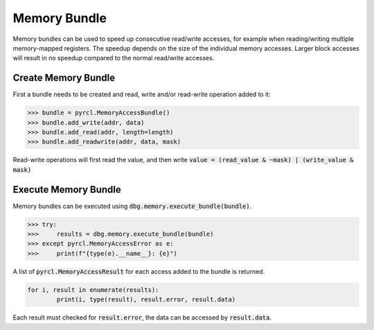#############
Memory Bundle
#############

.. Symbol access is provided by the :py:attr:`SymbolService<lauterbach.trace32.rcl.SymbolService>` class. Each debugger has its own instance, which can be used through its :py:attr:`symbol<lauterbach.trace32.rcl.Debugger.symbol>` attribute.


Memory bundles can be used to speed up consecutive read/write accesses, for example when reading/writing multiple memory-mapped registers. The speedup depends on the size of the individual memory accesses. Larger block accesses will result in no speedup compared to the normal read/write accesses.


********************
Create Memory Bundle
********************

First a bundle needs to be created and read, write and/or read-write operation added to it: 

.. code-block:: python

	>>> bundle = pyrcl.MemoryAccessBundle()
	>>> bundle.add_write(addr, data)
	>>> bundle.add_read(addr, length=length)
	>>> bundle.add_readwrite(addr, data, mask)

Read-write operations will first read the value, and then write :code:`value = (read_value & ~mask) | (write_value & mask)`


*********************
Execute Memory Bundle
*********************

Memory bundles can be executed using :code:`dbg.memory.execute_bundle(bundle)`.

.. code-block:: python

	>>> try:
	>>> 	results = dbg.memory.execute_bundle(bundle)
	>>> except pyrcl.MemoryAccessError as e:
	>>> 	print(f"{type(e).__name__}: {e}")

A list of :code:`pyrcl.MemoryAccessResult` for each access added to the bundle is returned.

.. code-block:: python

	for i, result in enumerate(results):
		print(i, type(result), result.error, result.data)

Each result must checked for :code:`result.error`, the data can be accessed by :code:`result.data`.
